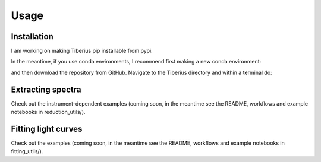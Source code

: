 Usage
=====

.. _installation:

Installation
------------

I am working on making Tiberius pip installable from pypi.

In the meantime, if you use conda environments, I recommend first making a new conda environment:

.. code-block:: console
   (.venv) $ conda create -n Tiberius python=3.8

and then download the repository from GitHub. Navigate to the Tiberius directory and within a terminal do:

.. code-block:: console
   (.venv) $ pip install -e .


Extracting spectra
----------------

Check out the instrument-dependent examples (coming soon, in the meantime see the README, workflows and example notebooks in reduction_utils/).

Fitting light curves
----------------

Check out the examples (coming soon, in the meantime see the README, workflows and example notebooks in fitting_utils/).
